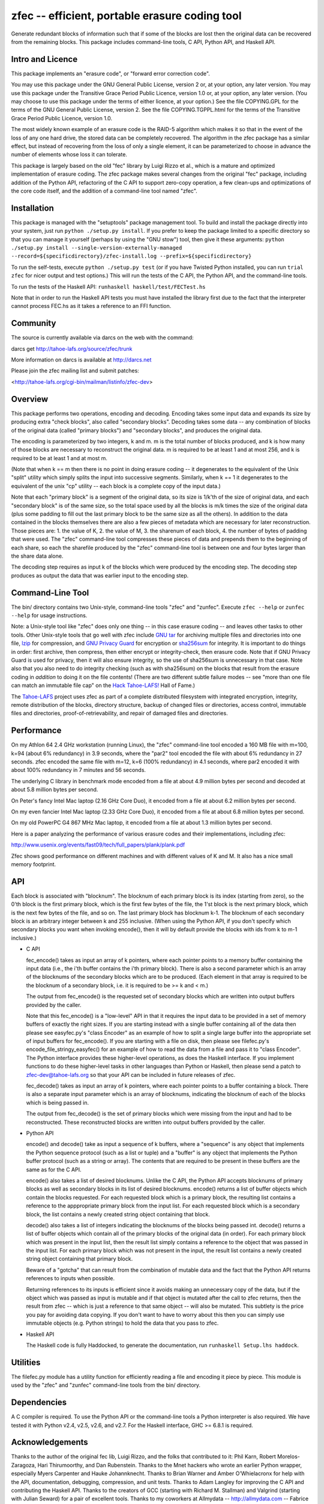 zfec -- efficient, portable erasure coding tool
===============================================

Generate redundant blocks of information such that if some of the
blocks are lost then the original data can be recovered from the
remaining blocks. This package includes command-line tools, C API,
Python API, and Haskell API.


Intro and Licence
-----------------

This package implements an "erasure code", or "forward error correction code".

You may use this package under the GNU General Public License, version 2 or, at
your option, any later version.  You may use this package under the Transitive
Grace Period Public Licence, version 1.0 or, at your option, any later version.
(You may choose to use this package under the terms of either licence, at your
option.)  See the file COPYING.GPL for the terms of the GNU General Public
License, version 2.  See the file COPYING.TGPPL.html for the terms of the
Transitive Grace Period Public Licence, version 1.0.

The most widely known example of an erasure code is the RAID-5 algorithm which
makes it so that in the event of the loss of any one hard drive, the stored data
can be completely recovered.  The algorithm in the zfec package has a similar
effect, but instead of recovering from the loss of only a single element, it can
be parameterized to choose in advance the number of elements whose loss it can
tolerate.

This package is largely based on the old "fec" library by Luigi Rizzo et al.,
which is a mature and optimized implementation of erasure coding.  The zfec
package makes several changes from the original "fec" package, including
addition of the Python API, refactoring of the C API to support zero-copy
operation, a few clean-ups and optimizations of the core code itself, and the
addition of a command-line tool named "zfec".


Installation
------------

This package is managed with the "setuptools" package management tool.  To build
and install the package directly into your system, just run ``python ./setup.py install``.  If you prefer to keep the package limited to a specific directory so
that you can manage it yourself (perhaps by using the "GNU stow") tool, then
give it these arguments: ``python ./setup.py install --single-version-externally-managed --record=${specificdirectory}/zfec-install.log --prefix=${specificdirectory}``

To run the self-tests, execute ``python ./setup.py test`` (or if you have Twisted
Python installed, you can run ``trial zfec`` for nicer output and test options.)
This will run the tests of the C API, the Python API, and the command-line
tools.

To run the tests of the Haskell API: ``runhaskell haskell/test/FECTest.hs``

Note that in order to run the Haskell API tests you must have installed the
library first due to the fact that the interpreter cannot process FEC.hs as it
takes a reference to an FFI function.


Community
---------

The source is currently available via darcs on the web with the command:

darcs get http://tahoe-lafs.org/source/zfec/trunk

More information on darcs is available at http://darcs.net

Please join the zfec mailing list and submit patches:

<http://tahoe-lafs.org/cgi-bin/mailman/listinfo/zfec-dev>


Overview
--------

This package performs two operations, encoding and decoding.  Encoding takes
some input data and expands its size by producing extra "check blocks", also
called "secondary blocks".  Decoding takes some data -- any combination of
blocks of the original data (called "primary blocks") and "secondary blocks",
and produces the original data.

The encoding is parameterized by two integers, k and m.  m is the total number
of blocks produced, and k is how many of those blocks are necessary to
reconstruct the original data.  m is required to be at least 1 and at most 256,
and k is required to be at least 1 and at most m.

(Note that when k == m then there is no point in doing erasure coding -- it
degenerates to the equivalent of the Unix "split" utility which simply splits
the input into successive segments.  Similarly, when k == 1 it degenerates to
the equivalent of the unix "cp" utility -- each block is a complete copy of the
input data.)

Note that each "primary block" is a segment of the original data, so its size is
1/k'th of the size of original data, and each "secondary block" is of the same
size, so the total space used by all the blocks is m/k times the size of the
original data (plus some padding to fill out the last primary block to be the
same size as all the others).  In addition to the data contained in the blocks
themselves there are also a few pieces of metadata which are necessary for later
reconstruction.  Those pieces are: 1.  the value of K, 2.  the value of M, 3.
the sharenum of each block, 4.  the number of bytes of padding that were used.
The "zfec" command-line tool compresses these pieces of data and prepends them
to the beginning of each share, so each the sharefile produced by the "zfec"
command-line tool is between one and four bytes larger than the share data
alone.

The decoding step requires as input k of the blocks which were produced by the
encoding step.  The decoding step produces as output the data that was earlier
input to the encoding step.


Command-Line Tool
-----------------

The bin/ directory contains two Unix-style, command-line tools "zfec"
and "zunfec".  Execute ``zfec --help`` or ``zunfec --help`` for usage
instructions.

Note: a Unix-style tool like "zfec" does only one thing -- in this
case erasure coding -- and leaves other tasks to other tools.  Other
Unix-style tools that go well with zfec include `GNU tar`_ for
archiving multiple files and directories into one file, `lzip`_ for
compression, and `GNU Privacy Guard`_ for encryption or `sha256sum`_
for integrity.  It is important to do things in order: first archive,
then compress, then either encrypt or integrity-check, then erasure
code.  Note that if GNU Privacy Guard is used for privacy, then it
will also ensure integrity, so the use of sha256sum is unnecessary in
that case. Note also that you also need to do integrity checking (such
as with sha256sum) on the blocks that result from the erasure coding
in *addition* to doing it on the file contents! (There are two
different subtle failure modes -- see "more than one file can match an
immutable file cap" on the `Hack Tahoe-LAFS!`_ Hall of Fame.)

The `Tahoe-LAFS`_ project uses zfec as part of a complete distributed
filesystem with integrated encryption, integrity, remote distribution
of the blocks, directory structure, backup of changed files or
directories, access control, immutable files and directories,
proof-of-retrievability, and repair of damaged files and directories.

.. _GNU tar: http://directory.fsf.org/project/tar/
.. _lzip: http://www.nongnu.org/lzip/lzip.html
.. _GNU Privacy Guard: http://www.gnupg.org/
.. _sha256sum: http://www.gnu.org/software/coreutils/
.. _Tahoe-LAFS: http://tahoe-lafs.org
.. _Hack Tahoe-LAFS!: http://tahoe-lafs.org/hacktahoelafs/


Performance
-----------

On my Athlon 64 2.4 GHz workstation (running Linux), the "zfec" command-line
tool encoded a 160 MB file with m=100, k=94 (about 6% redundancy) in 3.9
seconds, where the "par2" tool encoded the file with about 6% redundancy in 27
seconds.  zfec encoded the same file with m=12, k=6 (100% redundancy) in 4.1
seconds, where par2 encoded it with about 100% redundancy in 7 minutes and 56
seconds.

The underlying C library in benchmark mode encoded from a file at about 4.9
million bytes per second and decoded at about 5.8 million bytes per second.

On Peter's fancy Intel Mac laptop (2.16 GHz Core Duo), it encoded from a file at
about 6.2 million bytes per second.

On my even fancier Intel Mac laptop (2.33 GHz Core Duo), it encoded from a file
at about 6.8 million bytes per second.

On my old PowerPC G4 867 MHz Mac laptop, it encoded from a file at about 1.3
million bytes per second.

Here is a paper analyzing the performance of various erasure codes and their
implementations, including zfec:

http://www.usenix.org/events/fast09/tech/full_papers/plank/plank.pdf

Zfec shows good performance on different machines and with different values of
K and M. It also has a nice small memory footprint.


API
---

Each block is associated with "blocknum".  The blocknum of each primary block is
its index (starting from zero), so the 0'th block is the first primary block,
which is the first few bytes of the file, the 1'st block is the next primary
block, which is the next few bytes of the file, and so on.  The last primary
block has blocknum k-1.  The blocknum of each secondary block is an arbitrary
integer between k and 255 inclusive.  (When using the Python API, if you don't
specify which secondary blocks you want when invoking encode(), then it will by
default provide the blocks with ids from k to m-1 inclusive.)

- C API

  fec_encode() takes as input an array of k pointers, where each
  pointer points to a memory buffer containing the input data (i.e.,
  the i'th buffer contains the i'th primary block).  There is also a
  second parameter which is an array of the blocknums of the secondary
  blocks which are to be produced.  (Each element in that array is
  required to be the blocknum of a secondary block, i.e. it is
  required to be >= k and < m.)

  The output from fec_encode() is the requested set of secondary
  blocks which are written into output buffers provided by the caller.

  Note that this fec_encode() is a "low-level" API in that it requires
  the input data to be provided in a set of memory buffers of exactly
  the right sizes.  If you are starting instead with a single buffer
  containing all of the data then please see easyfec.py's "class
  Encoder" as an example of how to split a single large buffer into
  the appropriate set of input buffers for fec_encode().  If you are
  starting with a file on disk, then please see filefec.py's
  encode_file_stringy_easyfec() for an example of how to read the data
  from a file and pass it to "class Encoder".  The Python interface
  provides these higher-level operations, as does the Haskell
  interface.  If you implement functions to do these higher-level
  tasks in other languages than Python or Haskell, then please send a
  patch to zfec-dev@tahoe-lafs.org so that your API can be included in
  future releases of zfec.

  fec_decode() takes as input an array of k pointers, where each
  pointer points to a buffer containing a block.  There is also a
  separate input parameter which is an array of blocknums, indicating
  the blocknum of each of the blocks which is being passed in.

  The output from fec_decode() is the set of primary blocks which were
  missing from the input and had to be reconstructed.  These
  reconstructed blocks are written into output buffers provided by the
  caller.


- Python API

  encode() and decode() take as input a sequence of k buffers, where a
  "sequence" is any object that implements the Python sequence
  protocol (such as a list or tuple) and a "buffer" is any object that
  implements the Python buffer protocol (such as a string or array).
  The contents that are required to be present in these buffers are
  the same as for the C API.

  encode() also takes a list of desired blocknums.  Unlike the C API,
  the Python API accepts blocknums of primary blocks as well as
  secondary blocks in its list of desired blocknums.  encode() returns
  a list of buffer objects which contain the blocks requested.  For
  each requested block which is a primary block, the resulting list
  contains a reference to the apppropriate primary block from the
  input list.  For each requested block which is a secondary block,
  the list contains a newly created string object containing that
  block.

  decode() also takes a list of integers indicating the blocknums of
  the blocks being passed int.  decode() returns a list of buffer
  objects which contain all of the primary blocks of the original data
  (in order).  For each primary block which was present in the input
  list, then the result list simply contains a reference to the object
  that was passed in the input list.  For each primary block which was
  not present in the input, the result list contains a newly created
  string object containing that primary block.

  Beware of a "gotcha" that can result from the combination of mutable
  data and the fact that the Python API returns references to inputs
  when possible.

  Returning references to its inputs is efficient since it avoids
  making an unnecessary copy of the data, but if the object which was
  passed as input is mutable and if that object is mutated after the
  call to zfec returns, then the result from zfec -- which is just a
  reference to that same object -- will also be mutated.  This
  subtlety is the price you pay for avoiding data copying.  If you
  don't want to have to worry about this then you can simply use
  immutable objects (e.g. Python strings) to hold the data that you
  pass to zfec.

- Haskell API

  The Haskell code is fully Haddocked, to generate the documentation, run ``runhaskell Setup.lhs haddock``.


Utilities
---------

The filefec.py module has a utility function for efficiently reading a file and
encoding it piece by piece.  This module is used by the "zfec" and "zunfec"
command-line tools from the bin/ directory.


Dependencies
------------

A C compiler is required.  To use the Python API or the command-line
tools a Python interpreter is also required.  We have tested it with
Python v2.4, v2.5, v2.6, and v2.7.  For the Haskell interface, GHC >=
6.8.1 is required.


Acknowledgements
----------------

Thanks to the author of the original fec lib, Luigi Rizzo, and the folks that
contributed to it: Phil Karn, Robert Morelos-Zaragoza, Hari Thirumoorthy, and
Dan Rubenstein.  Thanks to the Mnet hackers who wrote an earlier Python wrapper,
especially Myers Carpenter and Hauke Johannknecht.  Thanks to Brian Warner and
Amber O'Whielacronx for help with the API, documentation, debugging,
compression, and unit tests.  Thanks to Adam Langley for improving the C API and
contributing the Haskell API.  Thanks to the creators of GCC (starting with
Richard M. Stallman) and Valgrind (starting with Julian Seward) for a pair of
excellent tools.  Thanks to my coworkers at Allmydata -- http://allmydata.com --
Fabrice Grinda, Peter Secor, Rob Kinninmont, Brian Warner, Zandr Milewski,
Justin Boreta, Mark Meras for sponsoring this work and releasing it under a Free
Software licence. Thanks to Jack Lloyd, Samuel Neves, and David-Sarah Hopwood.


Enjoy!

Zooko Wilcox-O'Hearn

2010-12-04

Boulder, Colorado
